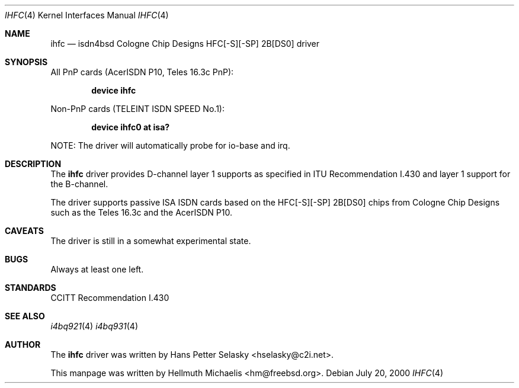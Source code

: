 .\"
.\" Copyright (c) 2000 Hellmuth Michaelis. All rights reserved.
.\"
.\" Redistribution and use in source and binary forms, with or without
.\" modification, are permitted provided that the following conditions
.\" are met:
.\" 1. Redistributions of source code must retain the above copyright
.\"    notice, this list of conditions and the following disclaimer.
.\" 2. Redistributions in binary form must reproduce the above copyright
.\"    notice, this list of conditions and the following disclaimer in the
.\"    documentation and/or other materials provided with the distribution.
.\"
.\" THIS SOFTWARE IS PROVIDED BY THE AUTHOR AND CONTRIBUTORS ``AS IS'' AND
.\" ANY EXPRESS OR IMPLIED WARRANTIES, INCLUDING, BUT NOT LIMITED TO, THE
.\" IMPLIED WARRANTIES OF MERCHANTABILITY AND FITNESS FOR A PARTICULAR PURPOSE
.\" ARE DISCLAIMED.  IN NO EVENT SHALL THE AUTHOR OR CONTRIBUTORS BE LIABLE
.\" FOR ANY DIRECT, INDIRECT, INCIDENTAL, SPECIAL, EXEMPLARY, OR CONSEQUENTIAL
.\" DAMAGES (INCLUDING, BUT NOT LIMITED TO, PROCUREMENT OF SUBSTITUTE GOODS
.\" OR SERVICES; LOSS OF USE, DATA, OR PROFITS; OR BUSINESS INTERRUPTION)
.\" HOWEVER CAUSED AND ON ANY THEORY OF LIABILITY, WHETHER IN CONTRACT, STRICT
.\" LIABILITY, OR TORT (INCLUDING NEGLIGENCE OR OTHERWISE) ARISING IN ANY WAY
.\" OUT OF THE USE OF THIS SOFTWARE, EVEN IF ADVISED OF THE POSSIBILITY OF
.\" SUCH DAMAGE.
.\"
.\"	$Id: ihfc.4,v 1.2 2000/07/24 12:22:09 hm Exp $
.\"
.\" $FreeBSD$
.\"
.\"	last edit-date: [Tue Apr 25 15:03:14 2000]
.\"
.Dd July 20, 2000
.Dt IHFC 4
.Os
.Sh NAME
.Nm ihfc
.Nd isdn4bsd Cologne Chip Designs HFC[-S][-SP] 2B[DS0] driver
.Sh SYNOPSIS
.Pp
All PnP cards (AcerISDN P10, Teles 16.3c PnP):
.Pp
.Cd "device ihfc"
.Pp
Non-PnP cards (TELEINT ISDN SPEED No.1):
.Pp
.Cd "device ihfc0 at isa?"
.Pp
NOTE: The driver will automatically probe for io-base and irq.
.Pp
.Sh DESCRIPTION
The
.Nm
driver provides D-channel layer 1 supports as specified in ITU Recommendation
I.430 and layer 1 support for the B-channel.
.Pp
The driver supports passive ISA ISDN cards based on the HFC[-S][-SP] 2B[DS0]
chips from Cologne Chip Designs such as the Teles 16.3c and
the AcerISDN P10.
.Pp
.Sh CAVEATS
The driver is still in a somewhat experimental state.
.Pp
.Sh BUGS
Always at least one left.
.Sh STANDARDS
CCITT Recommendation I.430
.Sh SEE ALSO
.Xr i4bq921 4
.Xr i4bq931 4
.Sh AUTHOR
The
.Nm
driver was written by
.An Hans Petter Selasky Aq hselasky@c2i.net .
.Pp
This manpage was written by 
.An Hellmuth Michaelis Aq hm@freebsd.org .
